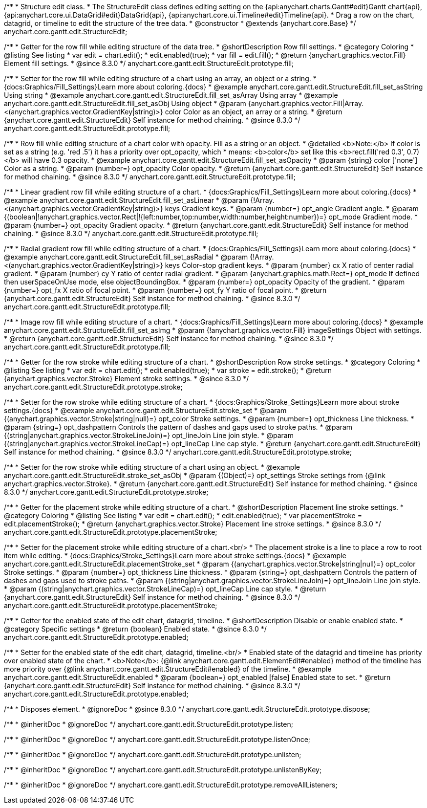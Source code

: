 /**
 * Structure edit class.
 * The StructureEdit class defines editing setting on the {api:anychart.charts.Gantt#edit}Gantt chart{api}, {api:anychart.core.ui.DataGrid#edit}DataGrid{api}, {api:anychart.core.ui.Timeline#edit}Timeline{api}.
 * Drag a row on the chart, datagrid, or timeline to edit the structure of the tree data.
 * @constructor
 * @extends {anychart.core.Base}
 */
anychart.core.gantt.edit.StructureEdit;

//----------------------------------------------------------------------------------------------------------------------
//
//  anychart.core.gantt.edit.StructureEdit.prototype.fill
//
//----------------------------------------------------------------------------------------------------------------------

/**
 * Getter for the row fill while editing structure of the data tree.
 * @shortDescription Row fill settings.
 * @category Coloring
 * @listing See listing
 * var edit = chart.edit();
 * edit.enabled(true);
 * var fill = edit.fill();
 * @return {anychart.graphics.vector.Fill} Element fill settings.
 * @since 8.3.0
 */
anychart.core.gantt.edit.StructureEdit.prototype.fill;

/**
 * Setter for the row fill while editing structure of a chart using an array, an object or a string.
 * {docs:Graphics/Fill_Settings}Learn more about coloring.{docs}
 * @example anychart.core.gantt.edit.StructureEdit.fill_set_asString Using string
 * @example anychart.core.gantt.edit.StructureEdit.fill_set_asArray Using array
 * @example anychart.core.gantt.edit.StructureEdit.fill_set_asObj Using object
 * @param {anychart.graphics.vector.Fill|Array.<(anychart.graphics.vector.GradientKey|string)>} color Color as an object, an array or a string.
 * @return {anychart.core.gantt.edit.StructureEdit} Self instance for method chaining.
 * @since 8.3.0
 */
anychart.core.gantt.edit.StructureEdit.prototype.fill;

/**
 * Row fill while editing structure of a chart color with opacity. Fill as a string or an object.
 * @detailed <b>Note:</b> If color is set as a string (e.g. 'red .5') it has a priority over opt_opacity, which
 * means: <b>color</b> set like this <b>rect.fill('red 0.3', 0.7)</b> will have 0.3 opacity.
 * @example anychart.core.gantt.edit.StructureEdit.fill_set_asOpacity
 * @param {string} color ['none'] Color as a string.
 * @param {number=} opt_opacity Color opacity.
 * @return {anychart.core.gantt.edit.StructureEdit} Self instance for method chaining.
 * @since 8.3.0
 */
anychart.core.gantt.edit.StructureEdit.prototype.fill;

/**
 * Linear gradient row fill while editing structure of a chart.
 * {docs:Graphics/Fill_Settings}Learn more about coloring.{docs}
 * @example anychart.core.gantt.edit.StructureEdit.fill_set_asLinear
 * @param {!Array.<(anychart.graphics.vector.GradientKey|string)>} keys Gradient keys.
 * @param {number=} opt_angle Gradient angle.
 * @param {(boolean|!anychart.graphics.vector.Rect|!{left:number,top:number,width:number,height:number})=} opt_mode Gradient mode.
 * @param {number=} opt_opacity Gradient opacity.
 * @return {anychart.core.gantt.edit.StructureEdit} Self instance for method chaining.
 * @since 8.3.0
 */
anychart.core.gantt.edit.StructureEdit.prototype.fill;

/**
 * Radial gradient row fill while editing structure of a chart.
 * {docs:Graphics/Fill_Settings}Learn more about coloring.{docs}
 * @example anychart.core.gantt.edit.StructureEdit.fill_set_asRadial
 * @param {!Array.<(anychart.graphics.vector.GradientKey|string)>} keys Color-stop gradient keys.
 * @param {number} cx X ratio of center radial gradient.
 * @param {number} cy Y ratio of center radial gradient.
 * @param {anychart.graphics.math.Rect=} opt_mode If defined then userSpaceOnUse mode, else objectBoundingBox.
 * @param {number=} opt_opacity Opacity of the gradient.
 * @param {number=} opt_fx X ratio of focal point.
 * @param {number=} opt_fy Y ratio of focal point.
 * @return {anychart.core.gantt.edit.StructureEdit} Self instance for method chaining.
 * @since 8.3.0
 */
anychart.core.gantt.edit.StructureEdit.prototype.fill;

/**
 * Image row fill while editing structure of a chart.
 * {docs:Graphics/Fill_Settings}Learn more about coloring.{docs}
 * @example anychart.core.gantt.edit.StructureEdit.fill_set_asImg
 * @param {!anychart.graphics.vector.Fill} imageSettings Object with settings.
 * @return {anychart.core.gantt.edit.StructureEdit} Self instance for method chaining.
 * @since 8.3.0
 */
anychart.core.gantt.edit.StructureEdit.prototype.fill;

//----------------------------------------------------------------------------------------------------------------------
//
//  anychart.core.gantt.edit.StructureEdit.prototype.stroke
//
//----------------------------------------------------------------------------------------------------------------------

/**
 * Getter for the row stroke while editing structure of a chart.
 * @shortDescription Row stroke settings.
 * @category Coloring
 * @listing See listing
 * var edit = chart.edit();
 * edit.enabled(true);
 * var stroke = edit.stroke();
 * @return {anychart.graphics.vector.Stroke} Element stroke settings.
 * @since 8.3.0
 */
anychart.core.gantt.edit.StructureEdit.prototype.stroke;

/**
 * Setter for the row stroke while editing structure of a chart.
 * {docs:Graphics/Stroke_Settings}Learn more about stroke settings.{docs}
 * @example anychart.core.gantt.edit.StructureEdit.stroke_set
 * @param {(anychart.graphics.vector.Stroke|string|null)=} opt_color Stroke settings.
 * @param {number=} opt_thickness Line thickness.
 * @param {string=} opt_dashpattern Controls the pattern of dashes and gaps used to stroke paths.
 * @param {(string|anychart.graphics.vector.StrokeLineJoin)=} opt_lineJoin Line join style.
 * @param {(string|anychart.graphics.vector.StrokeLineCap)=} opt_lineCap Line cap style.
 * @return {anychart.core.gantt.edit.StructureEdit} Self instance for method chaining.
 * @since 8.3.0
 */
anychart.core.gantt.edit.StructureEdit.prototype.stroke;

/**
 * Setter for the row stroke while editing structure of a chart using an object.
 * @example anychart.core.gantt.edit.StructureEdit.stroke_set_asObj
 * @param {(Object)=} opt_settings Stroke settings from {@link anychart.graphics.vector.Stroke}.
 * @return {anychart.core.gantt.edit.StructureEdit} Self instance for method chaining.
 * @since 8.3.0
 */
anychart.core.gantt.edit.StructureEdit.prototype.stroke;

//----------------------------------------------------------------------------------------------------------------------
//
//  anychart.core.gantt.edit.StructureEdit.prototype.placementStroke
//
//----------------------------------------------------------------------------------------------------------------------

/**
 * Getter for the placement stroke while editing structure of a chart.
 * @shortDescription Placement line stroke settings.
 * @category Coloring
 * @listing See listing
 * var edit = chart.edit();
 * edit.enabled(true);
 * var placementStroke = edit.placementStroke();
 * @return {anychart.graphics.vector.Stroke} Placement line stroke settings.
 * @since 8.3.0
 */
anychart.core.gantt.edit.StructureEdit.prototype.placementStroke;

/**
 * Setter for the placement stroke while editing structure of a chart.<br/>
 * The placement stroke is a line to place a row to root item while editing.
 * {docs:Graphics/Stroke_Settings}Learn more about stroke settings.{docs}
 * @example anychart.core.gantt.edit.StructureEdit.placementStroke_set
 * @param {(anychart.graphics.vector.Stroke|string|null)=} opt_color Stroke settings.
 * @param {number=} opt_thickness Line thickness.
 * @param {string=} opt_dashpattern Controls the pattern of dashes and gaps used to stroke paths.
 * @param {(string|anychart.graphics.vector.StrokeLineJoin)=} opt_lineJoin Line join style.
 * @param {(string|anychart.graphics.vector.StrokeLineCap)=} opt_lineCap Line cap style.
 * @return {anychart.core.gantt.edit.StructureEdit} Self instance for method chaining.
 * @since 8.3.0
 */
anychart.core.gantt.edit.StructureEdit.prototype.placementStroke;

//----------------------------------------------------------------------------------------------------------------------
//
//  anychart.core.gantt.edit.StructureEdit.prototype.enabled
//
//----------------------------------------------------------------------------------------------------------------------

/**
 * Getter for the enabled state of the edit chart, datagrid, timeline.
 * @shortDescription Disable or enable enabled state.
 * @category Specific settings
 * @return {boolean} Enabled state.
 * @since 8.3.0
 */
anychart.core.gantt.edit.StructureEdit.prototype.enabled;

/**
 * Setter for the enabled state of the edit chart, datagrid, timeline.<br/>
 * Enabled state of the datagrid and timeline has priority over enabled state of the chart.
 * <b>Note</b>: {@link anychart.core.gantt.edit.ElementEdit#enabled} method of the timeline has more priority over {@link anychart.core.gantt.edit.StructureEdit#enabled} of the timeline.
 * @example anychart.core.gantt.edit.StructureEdit.enabled
 * @param {boolean=} opt_enabled [false] Enabled state to set.
 * @return {anychart.core.gantt.edit.StructureEdit} Self instance for method chaining.
 * @since 8.3.0
 */
anychart.core.gantt.edit.StructureEdit.prototype.enabled;

//----------------------------------------------------------------------------------------------------------------------
//
//  anychart.core.gantt.edit.StructureEdit.prototype.dispose
//
//----------------------------------------------------------------------------------------------------------------------

/**
 * Disposes element.
 * @ignoreDoc
 * @since 8.3.0
 */
anychart.core.gantt.edit.StructureEdit.prototype.dispose;

/**
 * @inheritDoc
 * @ignoreDoc
 */
anychart.core.gantt.edit.StructureEdit.prototype.listen;

/**
 * @inheritDoc
 * @ignoreDoc
 */
anychart.core.gantt.edit.StructureEdit.prototype.listenOnce;

/**
 * @inheritDoc
 * @ignoreDoc
 */
anychart.core.gantt.edit.StructureEdit.prototype.unlisten;

/**
 * @inheritDoc
 * @ignoreDoc
 */
anychart.core.gantt.edit.StructureEdit.prototype.unlistenByKey;

/**
 * @inheritDoc
 * @ignoreDoc
 */
anychart.core.gantt.edit.StructureEdit.prototype.removeAllListeners;